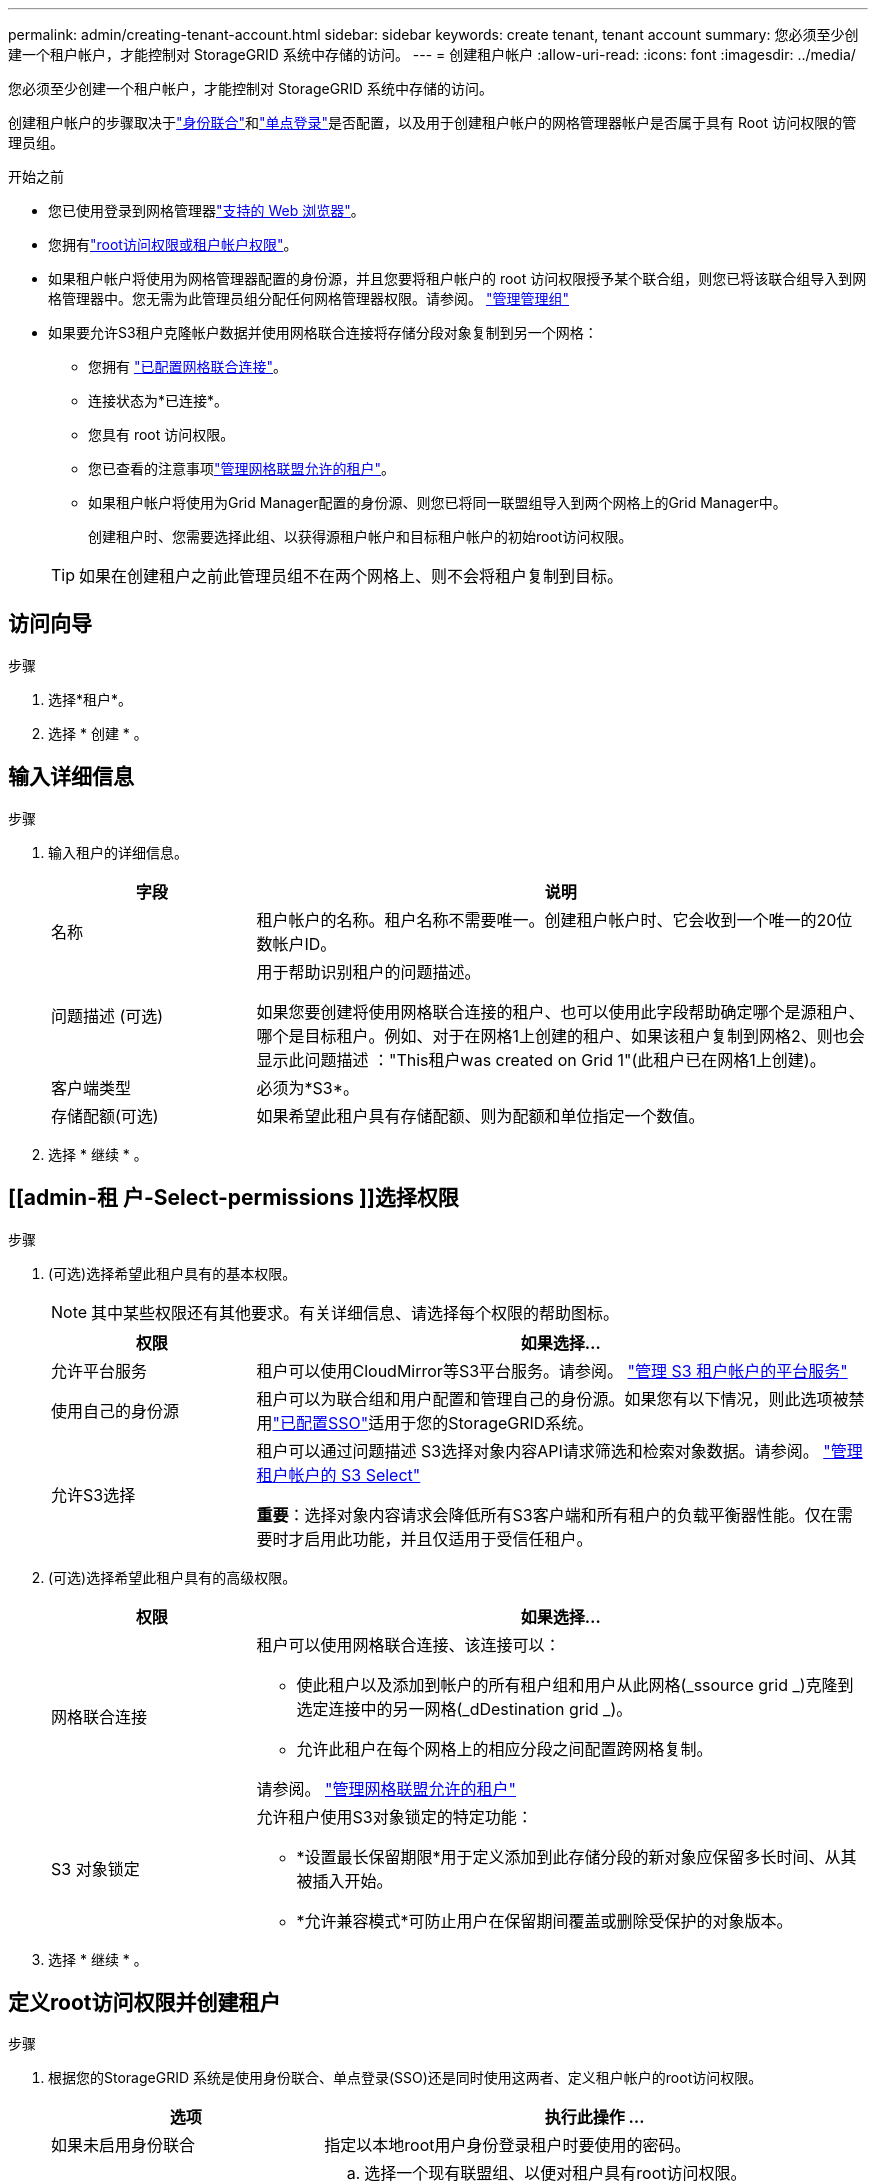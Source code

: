 ---
permalink: admin/creating-tenant-account.html 
sidebar: sidebar 
keywords: create tenant, tenant account 
summary: 您必须至少创建一个租户帐户，才能控制对 StorageGRID 系统中存储的访问。 
---
= 创建租户帐户
:allow-uri-read: 
:icons: font
:imagesdir: ../media/


[role="lead"]
您必须至少创建一个租户帐户，才能控制对 StorageGRID 系统中存储的访问。

创建租户帐户的步骤取决于link:using-identity-federation.html["身份联合"]和link:how-sso-works.html["单点登录"]是否配置，以及用于创建租户帐户的网格管理器帐户是否属于具有 Root 访问权限的管理员组。

.开始之前
* 您已使用登录到网格管理器link:../admin/web-browser-requirements.html["支持的 Web 浏览器"]。
* 您拥有link:admin-group-permissions.html["root访问权限或租户帐户权限"]。
* 如果租户帐户将使用为网格管理器配置的身份源，并且您要将租户帐户的 root 访问权限授予某个联合组，则您已将该联合组导入到网格管理器中。您无需为此管理员组分配任何网格管理器权限。请参阅。 link:managing-admin-groups.html["管理管理组"]
* 如果要允许S3租户克隆帐户数据并使用网格联合连接将存储分段对象复制到另一个网格：
+
** 您拥有 link:grid-federation-create-connection.html["已配置网格联合连接"]。
** 连接状态为*已连接*。
** 您具有 root 访问权限。
** 您已查看的注意事项link:grid-federation-manage-tenants.html["管理网格联盟允许的租户"]。
** 如果租户帐户将使用为Grid Manager配置的身份源、则您已将同一联盟组导入到两个网格上的Grid Manager中。
+
创建租户时、您需要选择此组、以获得源租户帐户和目标租户帐户的初始root访问权限。

+

TIP: 如果在创建租户之前此管理员组不在两个网格上、则不会将租户复制到目标。







== 访问向导

.步骤
. 选择*租户*。
. 选择 * 创建 * 。




== 输入详细信息

.步骤
. 输入租户的详细信息。
+
[cols="1a,3a"]
|===
| 字段 | 说明 


 a| 
名称
 a| 
租户帐户的名称。租户名称不需要唯一。创建租户帐户时、它会收到一个唯一的20位数帐户ID。



 a| 
问题描述 (可选)
 a| 
用于帮助识别租户的问题描述。

如果您要创建将使用网格联合连接的租户、也可以使用此字段帮助确定哪个是源租户、哪个是目标租户。例如、对于在网格1上创建的租户、如果该租户复制到网格2、则也会显示此问题描述 ："This租户was created on Grid 1"(此租户已在网格1上创建)。



 a| 
客户端类型
 a| 
必须为*S3*。



 a| 
存储配额(可选)
 a| 
如果希望此租户具有存储配额、则为配额和单位指定一个数值。

|===
. 选择 * 继续 * 。




== [[admin-租 户-Select-permissions ]]选择权限

.步骤
. (可选)选择希望此租户具有的基本权限。
+

NOTE: 其中某些权限还有其他要求。有关详细信息、请选择每个权限的帮助图标。

+
[cols="1a,3a"]
|===
| 权限 | 如果选择... 


 a| 
允许平台服务
 a| 
租户可以使用CloudMirror等S3平台服务。请参阅。 link:../admin/manage-platform-services-for-tenants.html["管理 S3 租户帐户的平台服务"]



 a| 
使用自己的身份源
 a| 
租户可以为联合组和用户配置和管理自己的身份源。如果您有以下情况，则此选项被禁用link:../admin/how-sso-works.html["已配置SSO"]适用于您的StorageGRID系统。



 a| 
允许S3选择
 a| 
租户可以通过问题描述 S3选择对象内容API请求筛选和检索对象数据。请参阅。 link:../admin/manage-s3-select-for-tenant-accounts.html["管理租户帐户的 S3 Select"]

*重要*：选择对象内容请求会降低所有S3客户端和所有租户的负载平衡器性能。仅在需要时才启用此功能，并且仅适用于受信任租户。

|===
. (可选)选择希望此租户具有的高级权限。
+
[cols="1a,3a"]
|===
| 权限 | 如果选择... 


 a| 
网格联合连接
 a| 
租户可以使用网格联合连接、该连接可以：

** 使此租户以及添加到帐户的所有租户组和用户从此网格(_ssource grid _)克隆到选定连接中的另一网格(_dDestination grid _)。
** 允许此租户在每个网格上的相应分段之间配置跨网格复制。


请参阅。 link:../admin/grid-federation-manage-tenants.html["管理网格联盟允许的租户"]



 a| 
S3 对象锁定
 a| 
允许租户使用S3对象锁定的特定功能：

** *设置最长保留期限*用于定义添加到此存储分段的新对象应保留多长时间、从其被插入开始。
** *允许兼容模式*可防止用户在保留期间覆盖或删除受保护的对象版本。


|===
. 选择 * 继续 * 。




== 定义root访问权限并创建租户

.步骤
. 根据您的StorageGRID 系统是使用身份联合、单点登录(SSO)还是同时使用这两者、定义租户帐户的root访问权限。
+
[cols="1a,2a"]
|===
| 选项 | 执行此操作 ... 


 a| 
如果未启用身份联合
 a| 
指定以本地root用户身份登录租户时要使用的密码。



 a| 
如果启用了身份联合
 a| 
.. 选择一个现有联盟组、以便对租户具有root访问权限。
.. (可选)指定以本地root用户身份登录到租户时要使用的密码。




 a| 
如果同时启用了身份联合和单点登录(SSO)
 a| 
选择一个现有联盟组、以便对租户具有root访问权限。没有本地用户可以登录。

|===
. 选择 * 创建租户 * 。
+
此时将显示一条成功消息、新租户将列在租户页面上。要了解如何查看租户详细信息和监控租户活动，请参见link:../monitor/monitoring-tenant-activity.html["监控租户活动"]。

+

NOTE: 根据网络连接、节点状态和cassandr操作、在网格中应用租户设置可能需要15分钟或更长时间。

. 如果为租户选择了*使用网格联合连接*权限：
+
.. 确认已将同一租户复制到连接中的另一个网格。两个网格上的租户将具有相同的20位数帐户ID、名称、问题描述 、配额和权限。
+

NOTE: 如果您看到错误消息“租户在没有克隆的情况下创建”，请参阅中的说明link:grid-federation-troubleshoot.html["对网格联合错误进行故障排除"]。

.. 如果您在定义root访问权限时提供了本地root用户密码、则link:changing-password-for-tenant-local-root-user.html["更改本地root用户的密码"]适用于复制的租户。
+

TIP: 在更改密码之前、本地root用户无法登录到目标网格上的租户管理器。







== 登录到租户(可选)

您可以根据需要立即登录到新租户以完成配置、也可以稍后登录到租户。登录步骤取决于您是使用默认端口(443)还是使用受限端口登录到网格管理器。请参阅。 link:controlling-access-through-firewalls.html["在外部防火墙处控制访问"]



=== 立即登录

[cols="1a,3a"]
|===
| 如果使用的是... | 操作 


 a| 
端口443、并且您为本地root用户设置了密码
 a| 
. 选择*以root身份登录*。
+
登录时、将显示用于配置分段、身份联合、组和用户的链接。

. 选择用于配置租户帐户的链接。
+
每个链接都会在租户管理器中打开相应的页面。要完成此页面，请参见link:../tenant/index.html["有关使用租户帐户的说明"]。





 a| 
端口443、并且您没有为本地root用户设置密码
 a| 
选择*Sign In*，然后输入root访问联合组中用户的凭据。



 a| 
受限端口
 a| 
. 选择*完成*
. 在租户表中选择*受限*、了解有关访问此租户帐户的更多信息。
+
租户管理器的 URL 格式如下：

+
`https://_FQDN_or_Admin_Node_IP:port_/?accountId=_20-digit-account-id_/`

+
** `_FQDN_or_Admin_Node_IP_`是管理节点的完全限定域名或IP地址
** `_port_`是仅租户端口
** `_20-digit-account-id_`是租户的唯一帐户ID




|===


=== 请稍后登录

[cols="1a,3a"]
|===
| 如果使用的是... | 执行以下操作之一 ... 


 a| 
端口 443
 a| 
* 从网格管理器中，选择“租户”，然后选择租户名称右侧的“Sign in”。
* 在 Web 浏览器中输入租户的 URL ：
+
`https://_FQDN_or_Admin_Node_IP_/?accountId=_20-digit-account-id_/`

+
** `_FQDN_or_Admin_Node_IP_`是管理节点的完全限定域名或IP地址
** `_20-digit-account-id_`是租户的唯一帐户ID






 a| 
受限端口
 a| 
* 从网格管理器中，选择*租户*，然后选择*受限*。
* 在 Web 浏览器中输入租户的 URL ：
+
`https://_FQDN_or_Admin_Node_IP:port_/?accountId=_20-digit-account-id_`

+
** `_FQDN_or_Admin_Node_IP_`是管理节点的完全限定域名或IP地址
** `_port_`是仅租户受限端口
** `_20-digit-account-id_`是租户的唯一帐户ID




|===


== 配置租户

按照中的说明link:../tenant/index.html["使用租户帐户"]管理租户组和用户、S3访问密钥、分段、平台服务以及帐户克隆和跨网格复制。
